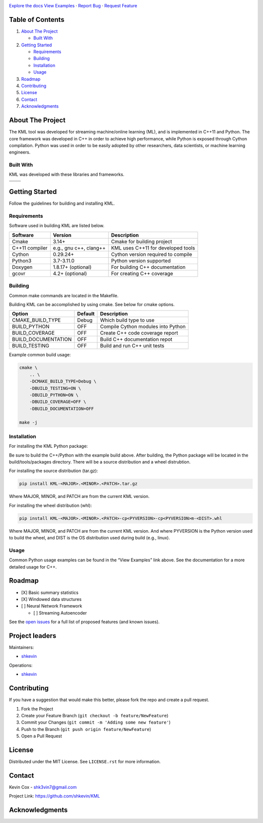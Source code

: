 .. Adapted from https://github.com/othneildrew/Best-README-Template/blob/master/README.md

|Logo|

.. class:: center

   | `Explore the docs <https://github.com/shkevin/KML>`__
     `View
     Examples <https://github.com/shkevin/KML/tools/python/notebooks>`__
     · `Report Bug <https://github.com/shkevin/KML/issues>`__ · `Request
     Feature <https://github.com/shkevin/KML/issues>`__

.. inclusion-marker-do-not-remove

.. Shields

|CI| |Issues| |MIT License| |LinkedIn|

Table of Contents
-----------------

#. `About The Project <#about-the-project>`__

   -  `Built With <#built-with>`__

#. `Getting Started <#getting-started>`__

   -  `Requirements <#requirements>`__
   -  `Building <#building>`__
   -  `Installation <#installation>`__
   -  `Usage <#usage>`__

#. `Roadmap <#roadmap>`__
#. `Contributing <#contributing>`__
#. `License <#license>`__
#. `Contact <#contact>`__
#. `Acknowledgments <#acknowledgments>`__

About The Project
-----------------

The KML tool was developed for streaming machine/online learning (ML), and is
implemented in C++11 and Python. The core framework was developed in C++
in order to achieve high performance, while Python is exposed through
Cython compilation. Python was used in order to be easily adopted by
other researchers, data scientists, or machine learning engineers.

Built With
~~~~~~~~~~

KML was developed with these libraries and frameworks.

============== ======================
|C++|          |Python|
============== ======================
|Eigen3|       |Cython|
============== ======================

Getting Started
---------------

Follow the guidelines for building and installing KML.

Requirements
~~~~~~~~~~~~

Software used in building KML are listed below.

============== ====================== ==================================
Software       Version                Description
============== ====================== ==================================
Cmake          3.14+                  Cmake for building project
C++11 compiler e.g., gnu c++, clang++ KML uses C++11 for developed tools
Cython         0.29.24+               Cython version required to compile
Python3        3.7-3.11.0             Python version supported
Doxygen        1.8.17+ (optional)     For building C++ documentation
gcovr          4.2+ (optional)        For creating C++ coverage
============== ====================== ==================================

Building
~~~~~~~~

Common make commands are located in the Makefile.

Building KML can be accomplished by using cmake. See below for cmake
options.

=================== ======= ==================================
Option              Default Description
=================== ======= ==================================
CMAKE_BUILD_TYPE    Debug   Which build type to use
BUILD_PYTHON        OFF     Compile Cython modules into Python
BUILD_COVERAGE      OFF     Create C++ code coverage report
BUILD_DOCUMENTATION OFF     Build C++ documentation repot
BUILD_TESTING       OFF     Build and run C++ unit tests
=================== ======= ==================================

Example common build usage:

.. code:: bash

   cmake \
       .. \
       -DCMAKE_BUILD_TYPE=Debug \
       -DBUILD_TESTING=ON \
       -DBUILD_PYTHON=ON \
       -DBUILD_COVERAGE=OFF \
       -DBUILD_DOCUMENTATION=OFF

   make -j

Installation
~~~~~~~~~~~~

For installing the KML Python package:

Be sure to build the C++/Python with the example build above. After
building, the Python package will be located in the build/tools/packages
directory. There will be a source distribution and a wheel distrubtion.

For installing the source distribution (tar.gz):

.. code:: bash

   pip install KML-<MAJOR>.<MINOR>.<PATCH>.tar.gz

Where MAJOR, MINOR, and PATCH are from the current KML version.

For installing the wheel distribution (whl):

.. code:: bash

   pip install KML-<MAJOR>.<MINOR>.<PATCH>-cp<PYVERSION>-cp<PYVERSION>m-<DIST>.whl

Where MAJOR, MINOR, and PATCH are from the current KML version. And
where PYVERSION is the Python version used to build the wheel, and DIST
is the OS distribution used during build (e.g., linux).

Usage
~~~~~

Common Python usage examples can be found in the “View Examples” link
above. See the documentation for a more detailed usage for C++.

Roadmap
-------

-  [X] Basic summary statistics
-  [X] Windowed data structures
-  [ ] Neural Network Framework

   -  [ ] Streaming Autoencoder

See the `open issues <https://github.com/shkevin/KML/issues>`__ for a
full list of proposed features (and known issues).

Project leaders
---------------

Maintainers:

-  `shkevin <https://github.com/shkevin>`__

Operations:

-  `shkevin <https://github.com/shkevin>`__

.. .. raw:: html

..    <p align="right">(<a href="#readme-top">back to top</a>)</p>

Contributing
------------

If you have a suggestion that would make this better, please fork the
repo and create a pull request.

1. Fork the Project
2. Create your Feature Branch (``git checkout -b feature/NewFeature``)
3. Commit your Changes (``git commit -m 'Adding some new feature'``)
4. Push to the Branch (``git push origin feature/NewFeature``)
5. Open a Pull Request

License
-------

Distributed under the MIT License. See ``LICENSE.rst`` for more
information.

Contact
-------

Kevin Cox - shk3vin7@gmail.com

Project Link: https://github.com/shkevin/KML

Acknowledgments
---------------

.. Languages/Frameworks
.. |CI| image:: https://github.com/shkevin/KML/actions/workflows/build.yml/badge.svg
   :target: https://github.com/shkevin/KML/actions/workflows/build.yml
.. |Issues| image:: https://img.shields.io/github/issues/shkevin/KML
   :target: https://github.com/shkevin/KML/issues
.. |MIT License| image:: https://img.shields.io/github/license/shkevin/KML
   :target: https://github.com/shkevin/KML/blob/master/LICENSE.txt
.. |LinkedIn| image:: https://img.shields.io/badge/-LinkedIn-black.svg?color=Blue&style=social&logo=linkedin&colorB=555
   :target: https://www.linkedin.com/in/kevin-cox-640334195/
.. |C++| image:: https://img.shields.io/badge/-C++11-00599C?logo=cplusplus&logoColor=white&style=flat&labelColor=black
   :target: https://isocpp.org/wiki/faq/cpp11
.. |Eigen3| image:: https://img.shields.io/badge/-Eigen3-00599C?logo=cplusplus&logoColor=white&style=flat&labelColor=black&color=9cf
   :target: https://eigen.tuxfamily.org/index.php?title=Main_Page
.. |Python| image:: https://img.shields.io/badge/-Python3-3776AB?logo=python&logoColor=white&style=flat&labelColor=black&color=yellowgreen
   :target: https://www.python.org/
.. |Cython| image:: https://img.shields.io/badge/-Cython-3776AB?logo=python&logoColor=white&style=flat&labelColor=black&color=yellow
   :target: https://cython.org/

.. |Logo| image:: docs/images/HQ%2001-03-resized.png
   :width: 800px
   :height: 400px
   :target: https://github.com/shkevin/KML
